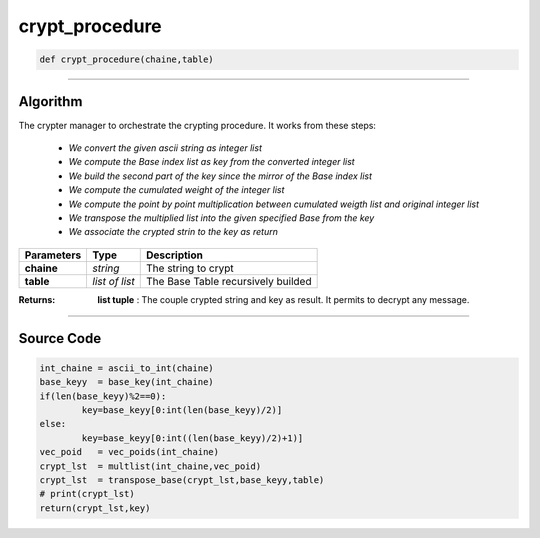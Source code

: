 crypt_procedure
===============

.. code-block:: python

	def crypt_procedure(chaine,table)

_________________________________________________________________

**Algorithm**
-------------

The crypter manager to orchestrate the crypting procedure.
It works from these steps:

	* *We convert the given ascii string as integer list*
	* *We compute the Base index list as key from the converted integer list*
	* *We build the second part of the key since the mirror of the Base index list*
	* *We compute the cumulated weight of the integer list*
	* *We compute the point by point multiplication between cumulated weigth list and original integer list*
	* *We transpose the multiplied list into the given specified Base from the key*
	* *We associate the crypted strin to the key as return*

=============== ================ ======================================
**Parameters**    **Type**        **Description**
**chaine**       *string*          The string to crypt
**table**        *list of list*    The Base Table recursively builded
=============== ================ ======================================

:Returns: **list tuple** : The couple crypted string and key as result. It permits to decrypt any message.

_________________________________________________________________

**Source Code**
---------------

.. code-block:: python

	int_chaine = ascii_to_int(chaine)
	base_keyy  = base_key(int_chaine)
	if(len(base_keyy)%2==0):
		key=base_keyy[0:int(len(base_keyy)/2)]
	else:
		key=base_keyy[0:int((len(base_keyy)/2)+1)]
	vec_poid   = vec_poids(int_chaine)
	crypt_lst  = multlist(int_chaine,vec_poid)
	crypt_lst  = transpose_base(crypt_lst,base_keyy,table)
	# print(crypt_lst)
	return(crypt_lst,key)
